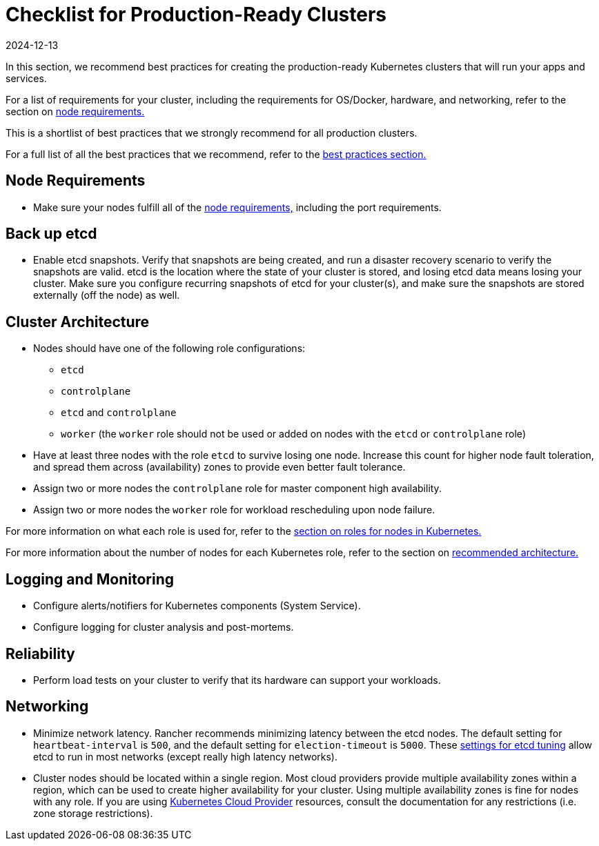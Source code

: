 = Checklist for Production-Ready Clusters
:revdate: 2024-12-13
:page-revdate: {revdate}

In this section, we recommend best practices for creating the production-ready Kubernetes clusters that will run your apps and services.

For a list of requirements for your cluster, including the requirements for OS/Docker, hardware, and networking, refer to the section on xref:cluster-deployment/node-requirements.adoc[node requirements.]

This is a shortlist of best practices that we strongly recommend for all production clusters.

For a full list of all the best practices that we recommend, refer to the xref:installation-and-upgrade/best-practices/best-practices.adoc[best practices section.]

== Node Requirements

* Make sure your nodes fulfill all of the xref:cluster-deployment/node-requirements.adoc[node requirements,] including the port requirements.

== Back up etcd

* Enable etcd snapshots. Verify that snapshots are being created, and run a disaster recovery scenario to verify the snapshots are valid. etcd is the location where the state of your cluster is stored, and losing etcd data means losing your cluster. Make sure you configure recurring snapshots of etcd for your cluster(s), and make sure the snapshots are stored externally (off the node) as well.

== Cluster Architecture

* Nodes should have one of the following role configurations:
 ** `etcd`
 ** `controlplane`
 ** `etcd` and `controlplane`
 ** `worker` (the `worker` role should not be used or added on nodes with the `etcd` or `controlplane` role)
* Have at least three nodes with the role `etcd` to survive losing one node. Increase this count for higher node fault toleration, and spread them across (availability) zones to provide even better fault tolerance.
* Assign two or more nodes the `controlplane` role for master component high availability.
* Assign two or more nodes the `worker` role for workload rescheduling upon node failure.

For more information on what each role is used for, refer to the xref:cluster-deployment/production-checklist/roles-for-nodes-in-kubernetes.adoc[section on roles for nodes in Kubernetes.]

For more information about the
number of nodes for each Kubernetes role, refer to the section on xref:about-rancher/architecture/recommendations.adoc[recommended architecture.]

== Logging and Monitoring

* Configure alerts/notifiers for Kubernetes components (System Service).
* Configure logging for cluster analysis and post-mortems.

== Reliability

* Perform load tests on your cluster to verify that its hardware can support your workloads.

== Networking

* Minimize network latency. Rancher recommends minimizing latency between the etcd nodes. The default setting for `heartbeat-interval` is `500`, and the default setting for `election-timeout` is `5000`. These https://etcd.io/docs/v3.5/tuning/[settings for etcd tuning] allow etcd to run in most networks (except really high latency networks).
* Cluster nodes should be located within a single region. Most cloud providers provide multiple availability zones within a region, which can be used to create higher availability for your cluster. Using multiple availability zones is fine for nodes with any role. If you are using xref:cluster-deployment/set-up-cloud-providers/set-up-cloud-providers.adoc[Kubernetes Cloud Provider] resources, consult the documentation for any restrictions (i.e. zone storage restrictions).
